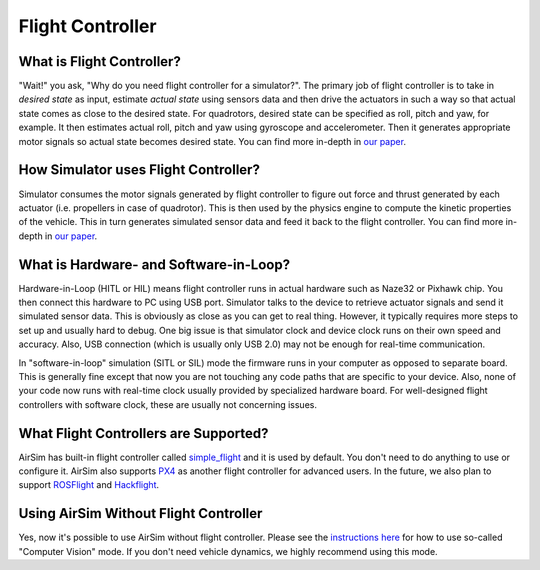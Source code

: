 
Flight Controller
=================

What is Flight Controller?
--------------------------

"Wait!" you ask, "Why do you need flight controller for a simulator?". The primary job of flight controller is to take in *desired state* as input, estimate *actual state* using sensors data and then drive the actuators in such a way so that actual state comes as close to the desired state. For quadrotors, desired state can be specified as roll, pitch and yaw, for example. It then estimates actual roll, pitch and yaw using gyroscope and accelerometer. Then it generates appropriate motor signals so actual state becomes desired state. You can find more in-depth in `our paper <paper/main.pdf>`_.

How Simulator uses Flight Controller?
-------------------------------------

Simulator consumes the motor signals generated by flight controller to figure out force and thrust generated by each actuator (i.e. propellers in case of quadrotor). This is then used by the physics engine to compute the kinetic properties of the vehicle. This in turn generates simulated sensor data and feed it back to the flight controller. You can find more in-depth in `our paper <paper/main.pdf>`_.

What is Hardware- and Software-in-Loop?
---------------------------------------

Hardware-in-Loop (HITL or HIL) means flight controller runs in actual hardware such as Naze32 or Pixhawk chip. You then connect this hardware to PC using USB port. Simulator talks to the device to retrieve actuator signals and send it simulated sensor data. This is obviously as close as you can get to real thing. However, it typically requires more steps to set up and usually hard to debug. One big issue is that simulator clock and device clock runs on their own speed and accuracy. Also, USB connection (which is usually only USB 2.0) may not be enough for real-time communication.

In "software-in-loop" simulation (SITL or SIL) mode the firmware runs in your computer as opposed to separate board. This is generally fine except that now you are not touching any code paths that are specific to your device. Also, none of your code now runs with real-time clock usually provided by specialized hardware board. For well-designed flight controllers with software clock, these are usually not concerning issues.

What Flight Controllers are Supported?
--------------------------------------

AirSim has built-in flight controller called `simple_flight <simple_flight.md>`_ and it is used by default. You don't need to do anything to use or configure it. AirSim also supports `PX4 <px4_setup.md>`_ as another flight controller for advanced users. In the future, we also plan to support `ROSFlight <https://rosflight.org/>`_ and `Hackflight <https://github.com/simondlevy/hackflight>`_.

Using AirSim Without Flight Controller
--------------------------------------

Yes, now it's possible to use AirSim without flight controller. Please see the `instructions here <image_apis.md>`_ for how to use so-called "Computer Vision" mode. If you don't need vehicle dynamics, we highly recommend using this mode.
